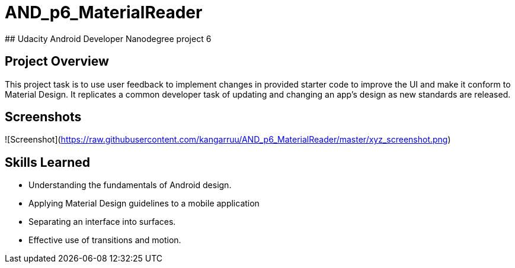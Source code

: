 # AND_p6_MaterialReader
## Udacity Android Developer Nanodegree project 6


## Project Overview
This project task is to use user feedback to implement changes in provided starter code to improve the UI and make it conform to Material Design. It replicates a common developer task of updating and changing an app's design as new standards are released.

## Screenshots
![Screenshot](https://raw.githubusercontent.com/kangarruu/AND_p6_MaterialReader/master/xyz_screenshot.png)

## Skills Learned
* Understanding the fundamentals of Android design.
* Applying Material Design guidelines to a mobile application
* Separating an interface into surfaces.
* Effective use of transitions and motion.
